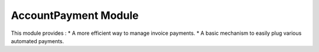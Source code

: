 AccountPayment Module
#####################

This module provides :
* A more efficient way to manage invoice payments.
* A basic mechanism to easily plug various automated payments.